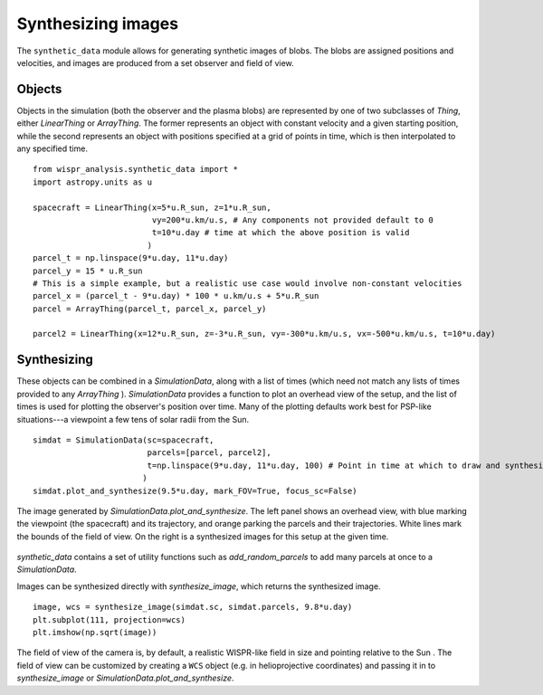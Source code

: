 Synthesizing images
===================

The ``synthetic_data`` module allows for generating synthetic images of blobs. The blobs are assigned positions and
velocities, and images are produced from a set observer and field of view.

Objects
-------

Objects in the simulation (both the observer and the plasma blobs) are represented by one of two subclasses
of `Thing`, either `LinearThing` or `ArrayThing`. The former represents an object with constant velocity and a given
starting position, while the second represents an object with positions specified at a grid of points in time, which
is then interpolated to any specified time. ::

    from wispr_analysis.synthetic_data import *
    import astropy.units as u

    spacecraft = LinearThing(x=5*u.R_sun, z=1*u.R_sun,
                             vy=200*u.km/u.s, # Any components not provided default to 0
                             t=10*u.day # time at which the above position is valid
                            )
    parcel_t = np.linspace(9*u.day, 11*u.day)
    parcel_y = 15 * u.R_sun
    # This is a simple example, but a realistic use case would involve non-constant velocities
    parcel_x = (parcel_t - 9*u.day) * 100 * u.km/u.s + 5*u.R_sun
    parcel = ArrayThing(parcel_t, parcel_x, parcel_y)

    parcel2 = LinearThing(x=12*u.R_sun, z=-3*u.R_sun, vy=-300*u.km/u.s, vx=-500*u.km/u.s, t=10*u.day)

Synthesizing
------------

These objects can be combined in a `SimulationData`, along with a list of times (which need not match any lists of
times provided to any `ArrayThing` ). `SimulationData` provides a function to plot an overhead view of the setup, and
the list of times is used for plotting the observer's position over time. Many of the plotting defaults work best for
PSP-like situations---a viewpoint a few tens of solar radii from the Sun. ::

    simdat = SimulationData(sc=spacecraft,
                            parcels=[parcel, parcel2],
                            t=np.linspace(9*u.day, 11*u.day, 100) # Point in time at which to draw and synthesize
                           )
    simdat.plot_and_synthesize(9.5*u.day, mark_FOV=True, focus_sc=False)

.. figure:: ./images/synthetic_data_overhead.png
    :alt: Image generated by simdat.plot_and_synthesize
    :align: center

    The image generated by `SimulationData.plot_and_synthesize`. The left panel shows an overhead view, with blue marking the
    viewpoint (the spacecraft) and its trajectory, and orange parking the parcels and their trajectories. White lines
    mark the bounds of the field of view. On the right is a synthesized images for this setup at the given time.

`synthetic_data` contains a set of utility functions such as `add_random_parcels` to add many parcels at once to a
`SimulationData`.

Images can be synthesized directly with `synthesize_image`, which returns the synthesized image. ::

    image, wcs = synthesize_image(simdat.sc, simdat.parcels, 9.8*u.day)
    plt.subplot(111, projection=wcs)
    plt.imshow(np.sqrt(image))

.. figure:: ./images/synthetic_data.png
    :alt: Image generated by simdat.synthesize_image
    :align: center

The field of view of the camera is, by default, a realistic WISPR-like field in size and pointing relative to the Sun
. The field of view can be customized by creating a ``WCS`` object (e.g. in helioprojective coordinates) and passing
it in to `synthesize_image` or `SimulationData.plot_and_synthesize`.